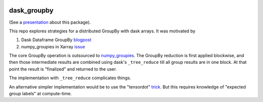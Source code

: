 .. image:: https://img.shields.io/github/workflow/status/dcherian/dask_groupby/CI?logo=github&style=for-the-badge
    :target: https://github.com/dcherian/dask_groupby/actions
    :alt: GitHub Workflow CI Status

.. image:: https://img.shields.io/github/workflow/status/dcherian/dask_groupby/code-style?label=Code%20Style&style=for-the-badge
    :target: https://github.com/dcherian/dask_groupby/actions
    :alt: GitHub Workflow Code Style Status

.. image:: https://img.shields.io/codecov/c/github/dcherian/dask_groupby.svg?style=for-the-badge
    :target: https://codecov.io/gh/dcherian/dask_groupby

.. If you want the following badges to be visible, please remove this line, and unindent the lines below
    .. image:: https://img.shields.io/readthedocs/dask_groupby/latest.svg?style=for-the-badge
        :target: https://dask_groupby.readthedocs.io/en/latest/?badge=latest
        :alt: Documentation Status

    .. image:: https://img.shields.io/pypi/v/dask_groupby.svg?style=for-the-badge
        :target: https://pypi.org/project/dask_groupby
        :alt: Python Package Index

    .. image:: https://img.shields.io/conda/vn/conda-forge/dask_groupby.svg?style=for-the-badge
        :target: https://anaconda.org/conda-forge/dask_groupby
        :alt: Conda Version


dask_groupby
============

(See a `presentation <https://docs.google.com/presentation/d/1muj5Yzjw-zY8c6agjyNBd2JspfANadGSDvdd6nae4jg/edit?usp=sharing>`_ about this package).


This repo explores strategies for a distributed GroupBy with dask arrays. It was motivated by

1. Dask Dataframe GroupBy `blogpost <https://blog.dask.org/2019/10/08/df-groupby>`_
2. numpy_groupies in Xarray `issue <https://github.com/pydata/xarray/issues/4473>`_

The core GroupBy operation is outsourced to `numpy_groupies <https://github.com/ml31415/numpy-groupies>`_.
The GroupBy reduction is first applied blockwise, and then those intermediate
results are combined using dask's ``_tree_reduce`` till all group results are in one
block. At that point the result is "finalized" and returned to the user.

The implementation with ``_tree_reduce`` complicates things.

An alternative simpler implementation would be to use the "tensordot"
`trick <https://github.com/dask/dask/blob/ac1bd05cfd40207d68f6eb8603178d7ac0ded922/dask/array/routines.py#L295-L310>`_.
But this requires knowledge of "expected group labels" at compute-time.

.. If you want the following badges to be visible, please remove this line, and unindent the lines below
    Re-create notebooks with Pangeo Binder
    --------------------------------------

    Try notebooks hosted in this repo on Pangeo Binder. Note that the session is ephemeral.
    Your home directory will not persist, so remember to download your notebooks if you
    made changes that you need to use at a later time!

    .. image:: https://img.shields.io/static/v1.svg?logo=Jupyter&label=Pangeo+Binder&message=GCE+us-central1&color=blue&style=for-the-badge
        :target: https://binder.pangeo.io/v2/gh/dcherian/dask_groupby/master?urlpath=lab
        :alt: Binder
